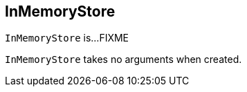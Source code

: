 == [[InMemoryStore]] InMemoryStore

`InMemoryStore` is...FIXME

[[creating-instance]]
`InMemoryStore` takes no arguments when created.
